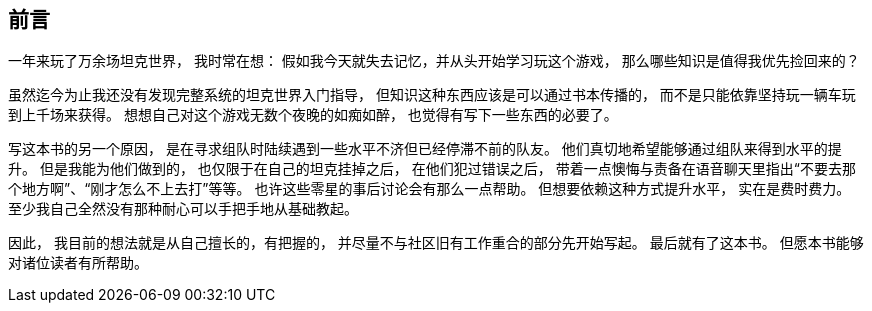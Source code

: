 [preface]
== 前言

一年来玩了万余场坦克世界，
我时常在想：
假如我今天就失去记忆，并从头开始学习玩这个游戏，
那么哪些知识是值得我优先捡回来的？

虽然迄今为止我还没有发现完整系统的坦克世界入门指导，
但知识这种东西应该是可以通过书本传播的，
而不是只能依靠坚持玩一辆车玩到上千场来获得。
想想自己对这个游戏无数个夜晚的如痴如醉，
也觉得有写下一些东西的必要了。

写这本书的另一个原因，
是在寻求组队时陆续遇到一些水平不济但已经停滞不前的队友。
他们真切地希望能够通过组队来得到水平的提升。
但是我能为他们做到的，
也仅限于在自己的坦克挂掉之后，
在他们犯过错误之后，
带着一点懊悔与责备在语音聊天里指出“不要去那个地方啊”、“刚才怎么不上去打”等等。
也许这些零星的事后讨论会有那么一点帮助。
但想要依赖这种方式提升水平，
实在是费时费力。
至少我自己全然没有那种耐心可以手把手地从基础教起。

因此，
我目前的想法就是从自己擅长的，有把握的，
并尽量不与社区旧有工作重合的部分先开始写起。
最后就有了这本书。
但愿本书能够对诸位读者有所帮助。

